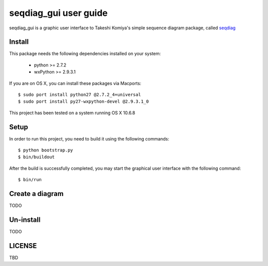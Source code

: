 ======================
seqdiag_gui user guide
======================

seqdiag_gui is a graphic user interface to Takeshi Komiya's simple sequence
diagram package, called seqdiag_

.. _seqdiag: https://bitbucket.org/tk0miya/seqdiag

Install
=======

This package needs the following dependencies installed on your system:

  - python >= 2.7.2
  - wxPython >= 2.9.3.1

If you are on OS X, you can install these packages via Macports::

  $ sudo port install python27 @2.7.2_4+universal
  $ sudo port install py27-wxpython-devel @2.9.3.1_0

This project has been tested on a system running OS X 10.6.8

Setup
=====

In order to run this project, you need to build it using the following
commands::

  $ python bootstrap.py
  $ bin/buildout

After the build is successfully completed, you may start the graphical user
interface with the following command::

  $ bin/run

Create a diagram
================

TODO

Un-install
==========

TODO

LICENSE
=======

TBD

